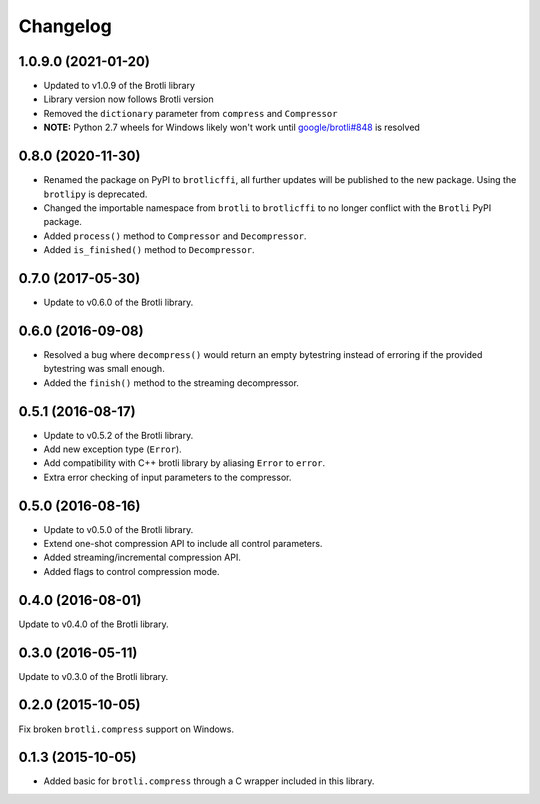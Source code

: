 Changelog
=========

1.0.9.0 (2021-01-20)
--------------------

- Updated to v1.0.9 of the Brotli library
- Library version now follows Brotli version
- Removed the ``dictionary`` parameter from ``compress`` and ``Compressor``
- **NOTE:** Python 2.7 wheels for Windows likely won't work until
  `google/brotli#848`_ is resolved

.. _google/brotli#848: https://github.com/google/brotli/issues/848

0.8.0 (2020-11-30)
------------------

- Renamed the package on PyPI to ``brotlicffi``, all further updates will be
  published to the new package. Using the ``brotlipy`` is deprecated.
- Changed the importable namespace from ``brotli`` to ``brotlicffi`` to no longer
  conflict with the ``Brotli`` PyPI package.
- Added ``process()`` method to ``Compressor`` and ``Decompressor``.
- Added ``is_finished()`` method to ``Decompressor``.

0.7.0 (2017-05-30)
------------------

- Update to v0.6.0 of the Brotli library.

0.6.0 (2016-09-08)
------------------

- Resolved a bug where ``decompress()`` would return an empty bytestring
  instead of erroring if the provided bytestring was small enough.
- Added the ``finish()`` method to the streaming decompressor.

0.5.1 (2016-08-17)
------------------

- Update to v0.5.2 of the Brotli library.
- Add new exception type (``Error``).
- Add compatibility with C++ brotli library by aliasing ``Error`` to ``error``.
- Extra error checking of input parameters to the compressor.

0.5.0 (2016-08-16)
------------------

- Update to v0.5.0 of the Brotli library.
- Extend one-shot compression API to include all control parameters.
- Added streaming/incremental compression API.
- Added flags to control compression mode.

0.4.0 (2016-08-01)
------------------

Update to v0.4.0 of the Brotli library.

0.3.0 (2016-05-11)
------------------

Update to v0.3.0 of the Brotli library.

0.2.0 (2015-10-05)
------------------

Fix broken ``brotli.compress`` support on Windows.

0.1.3 (2015-10-05)
------------------

- Added basic for ``brotli.compress`` through a C wrapper included in this
  library.
